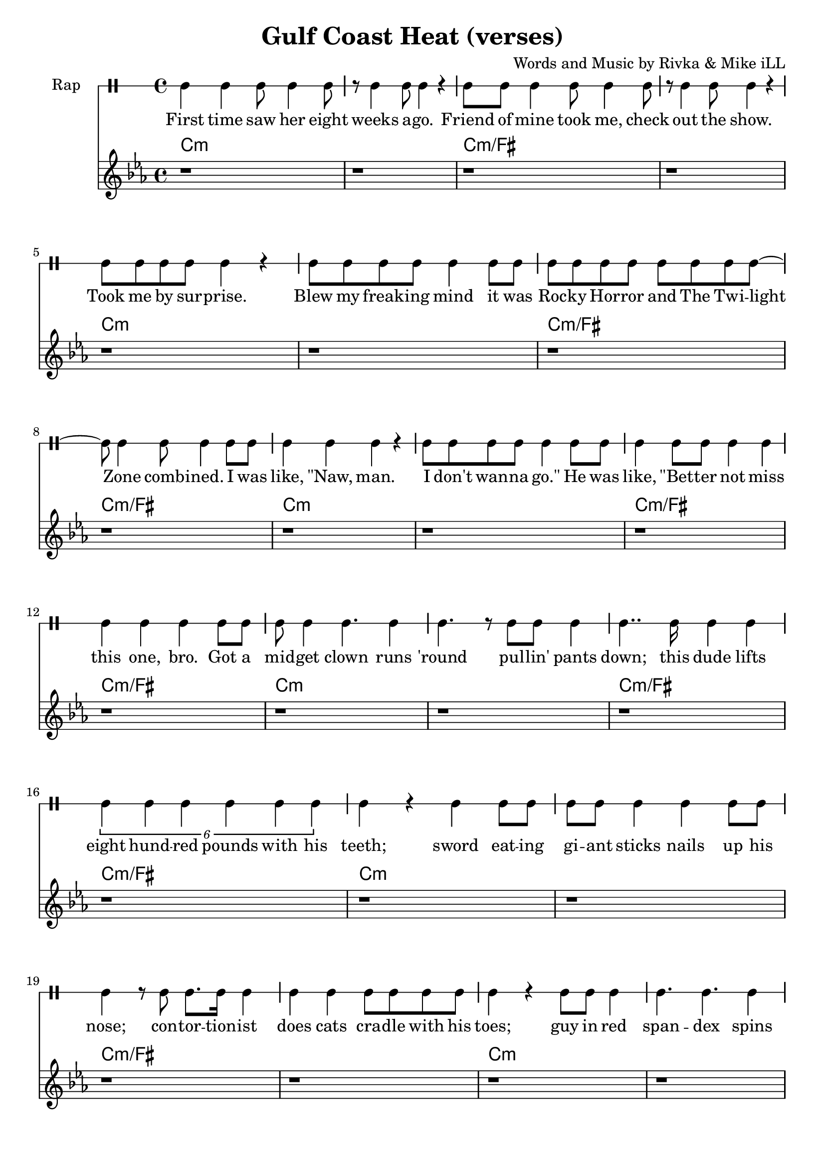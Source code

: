 \version "2.19.45"
\paper{ print-page-number = ##f bottom-margin = 0.5\in }

\header {
  title = "Gulf Coast Heat (verses)"
  composer = "Words and Music by Rivka & Mike iLL"
  tagline = "Copyright R. and M. Kilmer Creative Commons Attribution-NonCommercial, BMI"
}

eightBlank = \relative {
	r1 | r | r | r | r | r | r | r |
}

verse = \drummode { 
	hh4 hh hh8 hh4 hh8 | r hh4 hh8 hh4 r | hh8 hh hh4 hh8 hh4 hh8 | r hh4 hh8 hh4 r | % First time... show
	hh8 hh hh hh hh4 r | hh8 hh hh hh hh4 hh8 hh | hh8 hh hh hh hh hh hh hh~ | hh hh4 hh8 hh4 hh8 hh % .... I was
	hh4 hh hh r | hh8 hh hh hh hh4 hh8 hh | hh4 hh8 hh hh4 hh | hh hh hh  hh8 hh | % like naw man ... got a
	hh8 hh4 hh4. hh4 | hh4. r8 hh8 hh hh4 | hh4.. hh16 hh4 hh | \tuplet 6/4 { hh4 hh hh hh hh hh } | % midget ... 800 lbs with his 
	hh r hh hh8 hh | hh hh hh4 hh hh8 hh | hh4 r8 hh hh8. hh16 hh4 | hh hh hh8 hh hh hh | % teeth... cradle with his
	hh4 r hh8 hh hh4 | hh4. hh hh4| hh8 hh hh hh hh4 r | hh8 hh4 hh8 hh4 r | % toes... ankles to neck
	hh8 hh hh hh hh hh r4 | hh8 hh hh hh hh4 hh8 hh | hh8 hh hh4 hh8 hh hh hh | % thing is freak... brothers do it
	hh4 hh hh r | r2 hh8 hh4 hh8~ | hh4. hh r4 | r1 | r | % our self... DIO style
    \eightBlank
    \eightBlank
    hh2 hh | hh8 hh hh hh hh hh hh hh | hh hh r4. hh8 hh hh~ | hh hh4 r8 hh2 | % Tsss ... anyway umm
    r8. hh16~ hh4 hh hh | hh hh8 hh4. r4 | hh r8 hh hh4 r8 hh | hh4 hh8 hh4. r4 | % bout half way ... was blown
    hh8. hh4 hh r16 r8 hh | \tuplet 3/2 {hh4 hh hh } hh hh | r2 hh8. hh8. hh8 | hh4. hh8 hh8. hh16 hh8 hh | hh4 hh8 hh4. hh4 | hh4 r \tuplet 3/2 { r hh hh } | % Ringmistress... moustache our next
    hh r \tuplet 3/2 { hh4 hh hh } | \tuplet 3/2 { hh4 hh hh~ } hh4 r8 hh | \tuplet 3/2 { hh4 hh hh } hh4. hh8 | \tuplet 3/2 { hh4 hh hh~ } hh4 hh8 hh | % catch ladies and gentlemen... the mys
    \tuplet 3/2 { hh4 hh hh~ } hh4 hh8 hh | hh4. hh r8 hh8~ | hh4 hh8 hh16 hh4 hh8 hh8 hh16~ | hh4.. hh16~ hh8. hh8 hh8.~ | % terious the elusive...mystical magical serpentine
    hh4. r r8. hh16~ | hh4 hh8 hh hh4 hh8 hh16 hh~ | hh4. hh8 \tuplet 3/2 { hh4 hh hh~ } | hh4 r2 hh8 hh~ | %  being pyromaniacle... refer-
    hh hh hh hh hh hh hh hh~ | \tuplet 3/2 { hh2 hh hh4 hh } | % red to as the... queen of steam you
    \tuplet 3/2 { hh4 hh hh8 hh~ } hh2 | r4. hh8 \tuplet 3/2 { hh4 hh hh8 hh~ } | hh4. r r4 | r1 | % know who I mean... scream
}

words =  \lyricmode {
	First time saw her eight weeks a -- go. Friend of mine took me, check out the show.
	Took me by sur -- prise. Blew my freak -- ing mind it was
    Roc -- ky Hor -- ror and The Twi -- light Zone comb -- ined. I was
    like, "\"Naw," man. I don't wan -- na "go.\"" He was like, "\"Bet" -- ter not miss this one, bro. Got a
    mid -- get clown runs 'round pul -- lin' pants down; this dude lifts eight hund -- red pounds with his teeth;
    sword eat -- ing gi -- ant sticks nails up his nose; con -- tor -- tion -- ist does cats cra -- dle with his
    toes; guy in red span -- dex spins four -- ty hu -- la hoops, ank -- les to neck.
    Thing is frea -- ky dea -- ky, thing is wic -- ket wild. It was
    Ring -- al -- ing Broth -- ers do it our self style. D I O "style.\""
    
    Tsss ah. 
    Uh huh uh huh uh huh 
    uh huh uh huh. So a -- ny -- way, um.
    'Bout half -- way through the show just be -- fore my mind was blown, 
    ring -- mist -- ress in cape, tux and top -- hat, twirl -- ing her cane and twist -- ing on her hand -- le -- bar moust -- ache, "\"Our" next
    catch, la -- dies and gen -- tle -- men. The mo -- ment we've all been wait -- ing for. The mys -- ter -- i -- ous, the il -- lus -- ive,
    mys -- ti -- cal, ma -- gi -- cal ser -- pen -- tine being, py -- ro -- man -- i -- a -- cal 
    fiend, the stuff of dreams, ref -- ferred to as the va -- por -- ous queen of steam, you
    know who I mean, I want you to scream.
}

melody = \relative c' {
  \clef treble
  \key c \minor
  \time 4/4 
  \set Score.voltaSpannerDuration = #(ly:make-moment 6/8)
  #(ly:expect-warning "cannot end volta") 
	 \eightBlank
	 \eightBlank
	 \eightBlank
	 \eightBlank
   \new Voice = "chorus" {
	 c4 c c bes~ | bes c2. | r1 | r |
	 ees4 ees ees des~ | des ees2. | r1 | r |
	 g4 g g fis~ | fis g2. | r1 | r |
	 bes4 bes bes a~ | a bes2. | r1 | r |
	}
	 \eightBlank
	 \eightBlank
	 \eightBlank
	 \eightBlank
	\new Voice = "chorus_two" {
	 c,4 c c bes~ | bes c2. | r1 | r |
	 ees4 ees ees des~ | des ees2. | r1 | r |
	 g4 g g fis~ | fis g2. | r1 | r |
	 bes4 bes bes a~ | a bes2. | r1 | r |
	 c,4 r ees r | c r2. | c4 r ees r | f r2. |
	 f4 r ges r | c, r2. | c4 r ees r | c r2. | 
	 c4 r ees r | f r2. | f4 r ges r | 
	 c, r2.| r1 | r | r | 
	}
}
 
chorus_text =  \lyricmode {
	Temp -- ra -- ture's ri -- sing.
	Temp -- ra -- ture's ri -- sing.
	Temp -- ra -- ture's ri -- sing.
	Temp -- ra -- ture's ri -- sing.
	Gulf Coast Heat. Gulf Coast Heat.
	Gulf Coast Heat.
	Gulf Coast Heat. Gulf Coast Heat.
	Gulf Coast Heat.
}

tamtamstaff = {
  \override Staff.StaffSymbol.line-positions = #'( 0 )
  \override Staff.BarLine.bar-extent = #'(-1.5 . 1.5)
  \set DrumStaff.instrumentName = #"Rap"
}  

basic_verse_bass = \chordmode { c:m | c:m | c:m/fis | c:m/fis | } 
basic_chorus_bass = \chordmode { c:m | c:m | c:m/eis | c:m/eis | c:m/fis |c:m/fis | c:m/a |c :m/a | }

harmonies = \chordmode {
	\basic_verse_bass \basic_verse_bass \basic_verse_bass \basic_verse_bass
	\basic_verse_bass \basic_verse_bass \basic_verse_bass \basic_verse_bass
	\basic_chorus_bass \basic_chorus_bass
	\basic_verse_bass \basic_verse_bass \basic_verse_bass \basic_verse_bass
	\basic_verse_bass \basic_verse_bass \basic_verse_bass \basic_verse_bass
	\basic_verse_bass \basic_verse_bass 
}
	
\score { 

#(define mydrums '((tamtam default #t 0)))

<< 
\new DrumStaff {
	\tamtamstaff
	\set DrumStaff.drumStyleTable = #(alist->hash-table mydrums) 
	\new DrumVoice = "words" { \verse } 
} 
\new Lyrics \lyricsto "words" { \words  } 

\new ChordNames {
  \set chordChanges = ##t
  \harmonies
}
\new Staff  {
    	\new Voice = "upper" { \melody }
  	}
  	\new Lyrics \lyricsto "chorus" \chorus_text
  	\new Lyrics \lyricsto "chorus_two" \chorus_text
 >> 
} 


